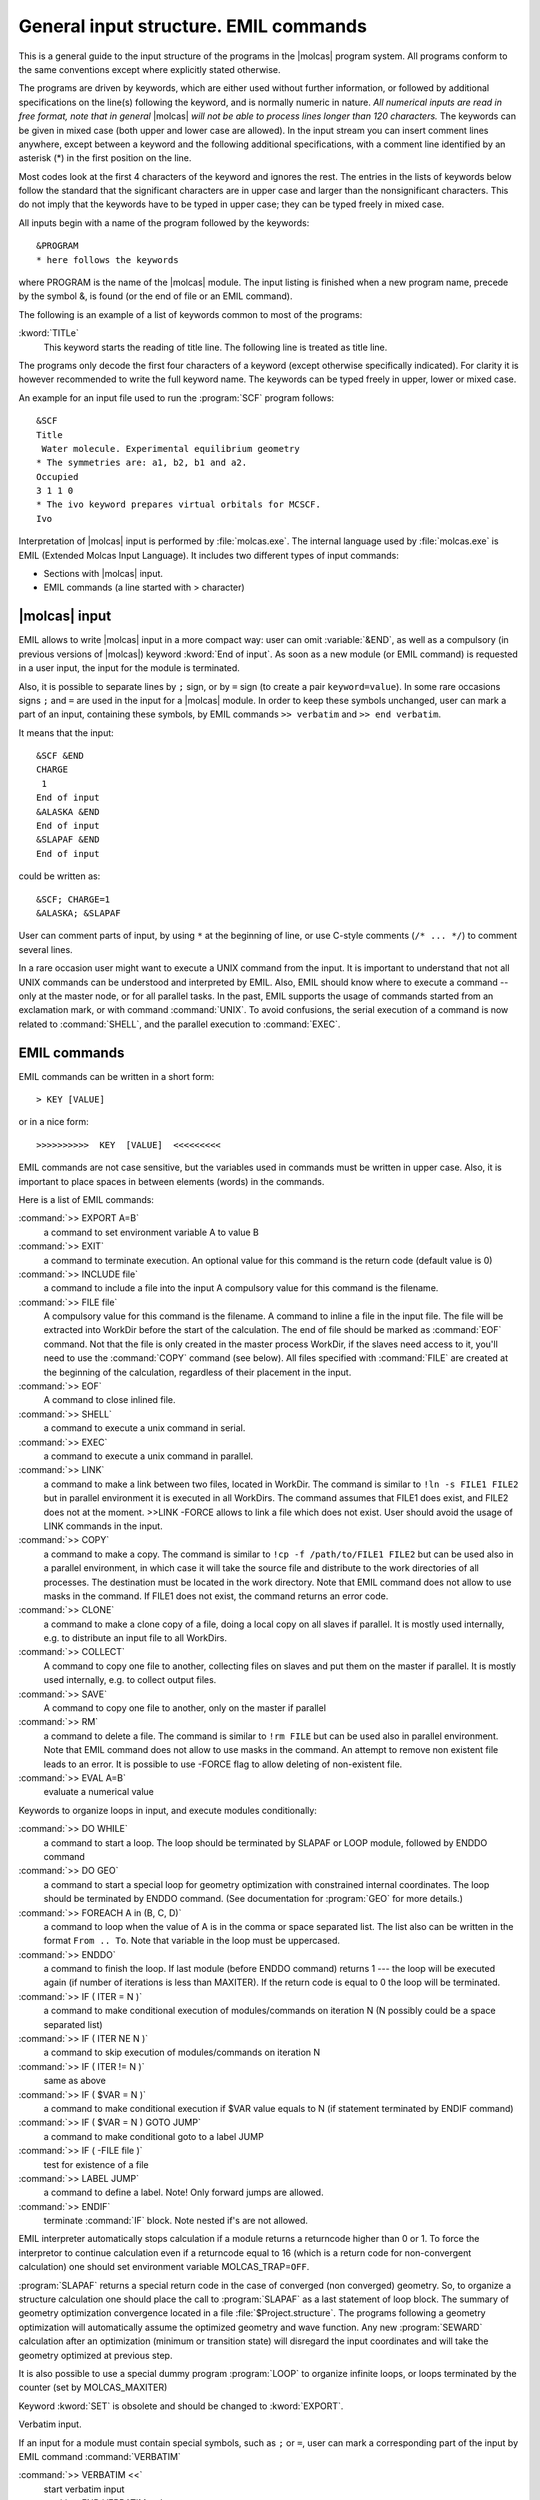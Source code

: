 .. _UG\:sec\:EMIL:

General input structure. EMIL commands
======================================

.. xmldoc:: %%Description:
            EMIL commands

This is a general guide to the input structure of the programs in the
|molcas| program system. All programs conform to the same conventions
except where explicitly stated otherwise.

.. TODO: Note nested markup is currently not supported
   (|molcas| is not substituted if included in the italic text)

The programs are driven by keywords, which are either used without
further information, or followed by additional specifications on the
line(s) following the keyword, and is normally numeric in nature.
*All numerical inputs are read in free format, note that in general*
|molcas| *will not be able to process lines longer than 120 characters.*
The keywords can be given in mixed case (both upper and lower case are
allowed). In the input stream you can
insert comment lines anywhere, except between a keyword and the
following additional specifications, with a comment line identified by
an asterisk (*) in the first position on the line.

Most codes look at the first 4 characters of the keyword and ignores the
rest.
The entries in the lists of keywords below follow the
standard that the significant characters are in upper case and larger
than the nonsignificant characters.
This do not imply that the keywords have to be typed in upper case;
they can be typed freely in mixed case.

.. compound::

  All inputs begin with a name of the program followed by the keywords: ::

    &PROGRAM
    * here follows the keywords

  where PROGRAM is the name of the |molcas| module. The input listing is finished
  when a new program name, precede by the symbol &, is found (or the end of
  file or an EMIL command).

The following is an example of a list of keywords common to most of the
programs:

.. class:: keywordlist

:kword:`TITLe`
  This keyword starts the reading of title line.
  The following line is treated as title line.

The programs only decode the first four characters of a keyword
(except otherwise specifically indicated). For clarity it is however
recommended to write the full keyword name. The keywords can be typed freely
in upper, lower or mixed case.

An example for an input file used to run the :program:`SCF` program follows: ::

  &SCF
  Title
   Water molecule. Experimental equilibrium geometry
  * The symmetries are: a1, b2, b1 and a2.
  Occupied
  3 1 1 0
  * The ivo keyword prepares virtual orbitals for MCSCF.
  Ivo

Interpretation of |molcas| input is performed by :file:`molcas.exe`.
The internal language used by :file:`molcas.exe` is EMIL (Extended Molcas Input
Language).
It includes two different types of input commands:

* Sections with |molcas| input.
* EMIL commands (a line started with > character)

|molcas| input
--------------

EMIL allows to write |molcas| input in a more compact way:
user can omit :variable:`&END`, as well as a compulsory (in previous versions of |molcas|) keyword :kword:`End of input`.
As soon as a new module (or EMIL command) is requested in
a user input, the input for the module is terminated.

Also, it is possible to separate lines by ``;`` sign, or by ``=`` sign (to create
a pair ``keyword=value``). In some rare occasions signs ``;`` and ``=`` are used in
the input for a |molcas| module. In order to keep these symbols unchanged, user can
mark a part of an input, containing these symbols, by EMIL commands ``>> verbatim`` and
``>> end verbatim``.

.. compound::

  It means that the input: ::

    &SCF &END
    CHARGE
     1
    End of input
    &ALASKA &END
    End of input
    &SLAPAF &END
    End of input

  could be written as: ::

    &SCF; CHARGE=1
    &ALASKA; &SLAPAF

User can comment parts of input, by using ``*`` at the beginning of line,
or use C-style comments (``/* ... */``) to comment several lines.

In a rare occasion user might want to execute a UNIX command from
the input. It is important to understand that not all UNIX commands
can be understood and interpreted by EMIL. Also, EMIL should know
where to execute a command -- only at the master node, or for all
parallel tasks. In the past, EMIL supports the usage of commands
started from an exclamation mark, or with command :command:`UNIX`.
To avoid confusions, the serial execution of a command is now related to :command:`SHELL`,
and the parallel execution to :command:`EXEC`.

.. _UG\:sec\:emil_commands:

EMIL commands
-------------

.. compound::

  EMIL commands can be written in a short form: ::

    > KEY [VALUE]

  or in a nice form: ::

    >>>>>>>>>>  KEY  [VALUE]  <<<<<<<<<

EMIL commands are not case sensitive, but the variables used in commands must be written in upper case.
Also, it is important to place spaces in between elements (words) in the commands.

Here is a list of EMIL commands:

.. xmldoc:: <EMIL>

.. class:: commandlist

:command:`>> EXPORT A=B`
  a command to set environment variable A to value B

  .. xmldoc:: <COMMAND NAME="EXPORT" FORMAT="export %s = %s" SHOWVALUE="TRUE">
              %%Keyword: EXPORT <basic>
              <HELP>
              A command to export environment variable in a form A=B
              </HELP>
              </COMMAND>

:command:`>> EXIT`
  a command to terminate execution.
  An optional value for this command is the return code (default value is 0)

  .. xmldoc:: <COMMAND NAME="EXIT" APPEAR="EXIT" FORMAT="exit">
              %%Keyword: EXIT <basic>
              <HELP>
              A command to terminate execution.
              An optional value for this command is the return code (default value is 0)
              </HELP>
              </COMMAND>

:command:`>> INCLUDE file`
  a command to include a file into the input
  A compulsory value for this command is the filename.

  .. xmldoc:: <COMMAND NAME="INCLUDE" APPEAR="INCLUDE" FORMAT="include %s" LEVEL="HIDDEN">
              %%Keyword: INCLUDE <basic>
              <HELP>
              A command to include file
              ||
              ||>> INCLUDE filename
              </HELP>
              </COMMAND>

:command:`>> FILE file`
  A compulsory value for this command is the filename. A command to inline a
  file in the input file. The file will be extracted into WorkDir before the
  start of the calculation. The end of file should be marked as :command:`EOF` command.
  Not that the file is only created in the master process WorkDir, if the slaves
  need access to it, you'll need to use the :command:`COPY` command (see below).
  All files specified with :command:`FILE` are created at the beginning of the calculation,
  regardless of their placement in the input.

  .. xmldoc:: <COMMAND NAME="FILE" APPEAR="FILE" FORMAT="file %s">
              %%Keyword: FILE <basic>
              <HELP>
              A command to inline a file in the input file. The file will be extracted into
              WorkDir before the start of the calculation
              ||
              ||>> FILE filename
              ||...
              ||>> EOF
              </HELP>
              </COMMAND>

:command:`>> EOF`
  A command to close inlined file.

  .. xmldoc:: <COMMAND NAME="EOF" APPEAR="EOF" FORMAT="eof">
              %%Keyword: EOF <basic>
              <HELP>
              A command to close inlined file.
              </HELP>
              </COMMAND>

:command:`>> SHELL`
  a command to execute a unix command in serial.

  .. xmldoc:: <COMMAND NAME="SHELL" APPEAR="SHELL" FORMAT="SHELL %s" SHOWVALUE="TRUE">
              %%Keyword: SHELL <basic>
              <HELP>
              A command to define a unix command to be executed in serial.
              </HELP>
              </COMMAND>

:command:`>> EXEC`
  a command to execute a unix command in parallel.

  .. xmldoc:: <COMMAND NAME="EXEC" APPEAR="EXEC" FORMAT="EXEC %s" SHOWVALUE="TRUE">
              %%Keyword: EXEC <basic>
              <HELP>
              A command to define a unix command to be executed in parallel.
              Note that any special characters are ignored.
              </HELP>
              </COMMAND>

:command:`>> LINK`
  a command to make a link between two files, located in WorkDir. The command is similar to
  ``!ln -s FILE1 FILE2`` but in parallel environment it is executed in all WorkDirs. The command assumes that
  FILE1 does exist, and FILE2 does not at the moment. >>LINK -FORCE allows
  to link a file which does not exist. User should avoid the usage of LINK commands in the input.

  .. xmldoc:: <COMMAND NAME="LINK" APPEAR="LINK" FORMAT="LINK %s %s" FILE_INDEX="0" VALUES="????|????.OR.ITER" SHOWVALUE="TRUE">
              %%Keyword: LINK <basic>
              <HELP>
              A command to link two files located in WorkDir.
              The command is similar to '!ln -s FILE1 FILE2' but in parallel environment it is
              executed in all WorkDirs. The command assumes that FILE1 does exist, and FILE2 does not.
              >>LINK -FORCE allows to link a file FILE1 which does not exist at the moment. User should
              avoid the usage of LINK commands in the input.
              </HELP>
              </COMMAND>

:command:`>> COPY`
  a command to make a copy. The command is similar to ``!cp -f
  /path/to/FILE1 FILE2`` but can be used also in a parallel environment, in which case it
  will take the source file and distribute to the work directories of all
  processes. The destination must be located in the work directory. Note that
  EMIL command does not allow to use masks in the command. If FILE1 does not
  exist, the command returns an error code.

  .. xmldoc:: <COMMAND NAME="COPY" APPEAR="COPY" FORMAT="COPY %s %s" FILE_INDEX="0" SHOWVALUE="TRUE">
              %%Keyword: COPY <basic>
              <HELP>
              A command to copy one file to another. The command is similar to '!cp -f
              /path/to/FILE1 FILE2' but can be used also in a parallel environment, in which case it
              will take the source file and distribute to the work directories of all
              processes. The destination must be located in the work directory. Note that
              EMIL command does not allow to use masks in the command. If FILE1 does not
              exist, the command returns an error code.
              </HELP>
              </COMMAND>

:command:`>> CLONE`
  a command to make a clone copy of a file, doing a local copy on
  all slaves if parallel. It is mostly used internally, e.g. to distribute an input
  file to all WorkDirs.

  .. xmldoc:: <COMMAND NAME="CLONE" APPEAR="CLONE" FORMAT="CLONE %s %s" FILE_INDEX="0" SHOWVALUE="TRUE">
              %%Keyword: CLONE <basic>
              <HELP>
              A command to make a clone copy of a file, doing a local copy on
              all slaves if parallel. It is mostly used internally, e.g. to distribute an input
              file to all WorkDirs.
              </HELP>
              </COMMAND>

:command:`>> COLLECT`
  A command to copy one file to another, collecting files on
  slaves and put them on the master if parallel. It is mostly used internally, e.g.
  to collect output files.

  .. xmldoc:: <COMMAND NAME="COLLECT" APPEAR="COLLECT" FORMAT="COLLECT %s %s" FILE_INDEX="0" SHOWVALUE="TRUE">
              %%Keyword: COLLECT <basic>
              <HELP>
              A command to copy one file to another, collecting files on slaves and put them on the master if parallel
              </HELP>
              </COMMAND>

:command:`>> SAVE`
  A command to copy one file to another, only on the master if parallel

  .. xmldoc:: <COMMAND NAME="SAVE" APPEAR="SAVE" FORMAT="SAVE %s %s" FILE_INDEX="0" SHOWVALUE="TRUE">
              %%Keyword: SAVE <basic>
              <HELP>
              A command to copy one file to another, only on the master if parallel
              </HELP>
              </COMMAND>

:command:`>> RM`
  a command to delete a file. The command is similar to ``!rm
  FILE`` but can be used also in parallel environment. Note that EMIL command
  does not allow to use masks in the command. An attempt to remove non existent
  file leads to an error. It is possible to use -FORCE flag to allow deleting
  of non-existent file.

  .. xmldoc:: <COMMAND NAME="RM" APPEAR="RM" FORMAT="RM %s" FILE_INDEX="0" SHOWVALUE="TRUE">
              %%Keyword: RM <basic>
              <HELP>
              A command to delete a file. The command is similar to '!rm
              FILE' but can be used also in parallel environment. Note that EMIL command
              does not allow to use masks in the command. An attempt to remove non existent
              file leads to an error. It is possible to use -FORCE flag to allow deleting
              of non-existent file.
              </HELP>
              </COMMAND>

:command:`>> EVAL A=B`
  evaluate a numerical value

  .. xmldoc:: <COMMAND NAME="EVAL" APPEAR="EVAL" FORMAT="EVAL %s=%s">
              %%Keyword: EVAL <basic>
              <HELP>
              A command to evaluate numerical expression, e.g. eval A=$A+1
              </HELP>
              </COMMAND>

Keywords to organize loops in input, and execute modules conditionally:

.. class:: commandlist

:command:`>> DO WHILE`
  a command to start a loop. The loop should be terminated by SLAPAF or LOOP module,
  followed by ENDDO command

  .. xmldoc:: <COMMAND NAME="DO" APPEAR="DO" FORMAT="DO WHILE" LINK_ANCHOR="ENDDO">
              %%Keyword: DO WHILE <basic>
              <HELP>
              A command to start a loop. The loop should be terminated by SLAPAF or LOOP module,
              followed by ENDDO command
              </HELP>
              </COMMAND>

:command:`>> DO GEO`
  a command to start a special loop for geometry optimization
  with constrained internal coordinates. The loop should be terminated by
  ENDDO command. (See documentation for :program:`GEO` for more details.)

  .. xmldoc:: <COMMAND NAME="DO" APPEAR="DO GEO" FORMAT="DO GEO" LINK_ANCHOR="ENDDO">
              %%Keyword: DO GEO <basic>
              <HELP>
              A command to start a constrained geometry optimization loop. The loop should be
              terminated by an ENDDO command
              </HELP>
              </COMMAND>

:command:`>> FOREACH A in (B, C, D)`
  a command to loop when the value of A is in the comma or space separated list.
  The list also can be written in the format ``From .. To``. Note that variable in the loop must be uppercased.

  .. xmldoc:: <COMMAND NAME="FOREACH" FORMAT="FOREACH %s in ( %s )" LINK_ANCHOR="ENDDO" SHOWVALUE="TRUE">
              %%Keyword: FOREACH <basic>
              <HELP>
              || >> foreach A in (B,C,D)
              A command to loop when the value of A is in the comma or space separated list.
              The list also can be written in the format "From .. To".
              Note that variable in the loop must be uppercased.
              </HELP>
              </COMMAND>

:command:`>> ENDDO`
  a command to finish the loop. If last module (before ENDDO command) returns
  1 --- the loop will be executed again (if number of iterations is less than MAXITER).
  If the return code is equal to 0 the loop will be terminated.

  .. xmldoc:: <COMMAND NAME="ENDDO" FORMAT="ENDDO">
              %%Keyword: ENDDO <basic>
              <HELP>
              A command to finish the loop.
              </HELP>
              </COMMAND>

:command:`>> IF ( ITER = N )`
  a command to make conditional execution of modules/commands on iteration N (N possibly could be a space separated list)

:command:`>> IF ( ITER NE N )`
  a command to skip execution of modules/commands on iteration N

:command:`>> IF ( ITER != N )`
  same as above

  .. xmldoc:: <COMMAND NAME="IF" FORMAT="IF ( %s %s %d )" VALUES="ITER.OR.????|NE.OR.EQ" LINK_ANCHOR="ENDIF" SHOWVALUE="TRUE">
              %%Keyword: IF ITER <basic>
              <HELP>
              A command to make conditional execution of modules/commands on iteration N
              </HELP>
              </COMMAND>

:command:`>> IF ( $VAR = N )`
  a command to make conditional execution if $VAR value equals to N (if statement terminated by ENDIF command)

:command:`>> IF ( $VAR = N ) GOTO JUMP`
  a command to make conditional goto to a label JUMP

:command:`>> IF ( -FILE file )`
  test for existence of a file

  .. xmldoc:: <COMMAND NAME="IFGOTO" FORMAT="IF ( %s %s %d ) GOTO %s" VALUES="ITER.OR.????|NE.OR.EQ" LINK_ANCHOR="LABEL" LINK_VALUE_INDEX="3" SHOWVALUE="TRUE">
              %%Keyword: IF  <advanced>
              <HELP>
              A command to make conditional execution
              ||Allowed syntax: IF ( $VAR = 7 )             (IF statement terminated by ENDIF)
              ||                IF ( $VAR = 7 ) GOTO JUMP   (jump to label JUMP)
              ||                IF ( -FILE file )           (test for existence of a file, terminated by ENDIF)
              </HELP>
              </COMMAND>

:command:`>> LABEL JUMP`
  a command to define a label. Note! Only forward jumps are allowed.

  .. xmldoc:: <COMMAND NAME="LABEL" FORMAT="LABEL %s" LINK_TARGET="0" SHOWVALUE="TRUE">
              %%Keyword: LABEL <advanced>
              <HELP>
              A command to define a label. Note! Only forward jumps are allowed.
              </HELP>
              </COMMAND>

:command:`>> ENDIF`
  terminate :command:`IF` block. Note nested if's are not allowed.

  .. xmldoc:: <COMMAND NAME="ENDIF" APPEAR="ENDIF" FORMAT="ENDIF">
              %%Keyword: ENDIF  <basic>
              <HELP>
              Terminate IF block. Note nested if's are not allowed.
              </HELP>
              </COMMAND>

EMIL interpreter automatically stops calculation if a module returns a returncode
higher than 0 or 1. To force the interpretor to continue calculation even if a
returncode equal to 16 (which is a return code for non-convergent calculation) one
should set environment variable MOLCAS_TRAP=\ ``OFF``.

:program:`SLAPAF` returns a special return code in the case of converged (non converged) geometry.
So, to organize a structure calculation one should place the call to
:program:`SLAPAF` as a last statement of loop block. The summary of geometry optimization
convergence located in a file :file:`$Project.structure`.
The programs following a geometry optimization will automatically
assume the optimized geometry and wave function. Any new :program:`SEWARD`
calculation after an optimization (minimum or transition state) will
disregard the input coordinates and will take the geometry optimized at previous step.

It is also possible to use a special dummy program :program:`LOOP` to organize
infinite loops, or loops terminated by the counter (set by MOLCAS_MAXITER)

Keyword :kword:`SET` is obsolete and should be changed to :kword:`EXPORT`.

Verbatim input.

If an input for a module must contain special symbols, such as ``;`` or ``=``, user can
mark a corresponding part of the input by EMIL command :command:`VERBATIM`

.. class:: commandlist

:command:`>> VERBATIM <<`
  start verbatim input

  .. xmldoc:: <COMMAND NAME="VERBATIM" FORMAT="VERBATIM" LEVEL="HIDDEN" LINK_ANCHOR="ENDVERBATIM"/>
              %%Keyword: VERBATIM <advanced>
              Start verbatim input

:command:`>> END VERBATIM <<`
  finish verbatim input

  .. xmldoc:: <COMMAND NAME="ENDVERBATIM" FORMAT="END VERBATIM" LEVEL="HIDDEN"/>
              %%Keyword: END VERBATIM <advanced>
              Finish verbatim input

.. xmldoc:: </EMIL>

.. xmldoc:: <MODULE NAME="DEMO">
              <KEYWORD NAME="CHECKBOX" APPEAR="Check Appear" KIND="SINGLE"/>
              <KEYWORD NAME="INTTEXT" KIND="INT" REQUIRE="CHECKBOX" DEFAULT_VALUE="1"></KEYWORD>
              <KEYWORD NAME="REALTEXT" KIND="REAL" MIN_VALUE="0" MAX_VALUE="100.0"/>
              <KEYWORD NAME="STRINGTEXT" KIND="STRING"/>
              <KEYWORD NAME="INTTABLE" KIND="INTS" SIZE="3"/>
              <KEYWORD NAME="REALTABLE" KIND="REALS" SIZE="3"/>
              <KEYWORD NAME="MULTILINESTRING" KIND="STRINGS" SIZE="3"/>
              <KEYWORD NAME="MANYLINESTRING" KIND="STRINGS"/>
              <KEYWORD NAME="COMBOBOX" KIND="CHOICE" LIST="CHO1,CHO2,CHO3"/>
              <KEYWORD NAME="INTTABLE_COMPUTED" KIND="INTS_COMPUTED" SIZE="2"/>
              <KEYWORD NAME="COMPUTED_REALTABLE" KIND="REALS_COMPUTED" SIZE="3"/>
              <KEYWORD NAME="LOOKUP_INTTABLE" KIND="INTS_LOOKUP" SIZE="NSYM"/>
              <KEYWORD NAME="FILELOAD" KIND="FILE"/>
              <SELECT NAME="SELECTION" CONTAINS="SEL1,SEL2,SEL3">
                <KEYWORD NAME="SEL1" KIND="REALS" SIZE="2" EXCLUSIVE="SEL2,SEL3"/>
                <KEYWORD NAME="SEL2" KIND="INTS" SIZE="3" EXCLUSIVE="SEL1,SEL3"/>
                <KEYWORD NAME="SEL3" KIND="SINGLE" EXCLUSIVE="SEL1,SEL2"/>
              </SELECT>
              <GROUP NAME="BOXGROUP" KIND="BOX" WINDOW="INPLACE">
                <KEYWORD NAME="CHECKBOX1" KIND="SINGLE" EXCLUSIVE="CHECKBOX2,CHECKBOX3"/>
                <KEYWORD NAME="CHECKBOX2" KIND="SINGLE" EXCLUSIVE="CHECKBOX1,CHECKBOX3"/>
                <KEYWORD NAME="CHECKBOX3" KIND="SINGLE" EXCLUSIVE="CHECKBOX1,CHECKBOX2"/>
                <KEYWORD NAME="REALTEXT1" KIND="REAL" MIN_VALUE="0" MAX_VALUE="100.0"/>
              </GROUP>
              <GROUP NAME="BLOCKGROUP" KIND="BLOCK" WINDOW="POPUP">
                <KEYWORD NAME="CHECKBOX1" KIND="SINGLE" EXCLUSIVE="CHECKBOX2,CHECKBOX3"/>
                <KEYWORD NAME="CHECKBOX2" KIND="SINGLE" EXCLUSIVE="CHECKBOX1,CHECKBOX3"/>
                <KEYWORD NAME="CHECKBOX3" KIND="SINGLE" EXCLUSIVE="CHECKBOX1,CHECKBOX2"/>
                <KEYWORD NAME="BLOCKGROUP" KIND="REAL" MIN_VALUE="0" MAX_VALUE="100.0"/>
              </GROUP>
              <GROUP NAME="RADIOGROUP" KIND="RADIO" WINDOW="TAB">
                <KEYWORD NAME="CHECKBOX1" KIND="SINGLE"/>
                <KEYWORD NAME="CHECKBOX2" KIND="SINGLE"/>
                <KEYWORD NAME="REALTEXT1" KIND="REAL" MIN_VALUE="0" MAX_VALUE="100.0"/>
              </GROUP>
            </MODULE>

Below are different input examples.

The first example shows the procedure to perform first a :program:`CASSCF`
geometry optimization of the water molecule, then a numerical hessian
calculation on the optimized geometry, and later to make a :program:`CASPT2`
calculation on the optimized geometry and wave function. Observe that
the position of the :program:`SLAPAF` inputs controls the data required
for the optimizations.

.. extractfile:: ug/EMIL.loop.input

  *
  *    Start Structure calculation
  *
  >>EXPORT MOLCAS_MAXITER=50
   &GATEWAY
  coord
  $MOLCAS/Coord/Water.xyz
  BASIS = ANO-S

  >>>>>>>>>>>>> Do while <<<<<<<<<<<<
   &SEWARD
  >>>>>>>> IF ( ITER = 1 ) <<<<<<<<<<
   &SCF
  >>>>>>> ENDIF <<<<<<<<<<<<<<<<<<<<

   &RASSCF
  Title
   H2O ANO(321/21).
  Nactel   = 6  0  0
  Spin     = 1
  Inactive = 1  0  0  0
  Ras2     = 3  1  0  2

   &ALASKA; &SLAPAF

  >>>>>>>>>>>>> ENDDO <<<<<<<<<<<<<<

   &CASPT2
  Maxit = 20
  Lroot = 1
   &GRID_IT

Another example demonstrate a possibility to use loops. SCF module
will be called twice --- first time with BLYP functional,
second time with B3LYP functional.

.. extractfile:: ug/EMIL.foreach.input

  *------------------------------------------------------
   &GATEWAY
  coord
  $MOLCAS/Coord/C2H6.xyz
  basis
  ANO-S-VDZ
  group
  y xz
  *------------------------------------------------------
   &SEWARD
  Title
  Ethane DFT test job
  *------------------------------------------------------
  >>foreach DFT in (BLYP, B3LYP )
   &SCF ; KSDFT = $DFT
  >>enddo
  *------------------------------------------------------

The next examples calculates HF energy for the several structures:

.. extractfile:: ug/EMIL.foreach.coord.sample

  * modify coordinates in place
  >>foreach DIST in (1.0, 2.0, 20.0)
   &GATEWAY
  Coord
  2
  hydrogen molecule
  H 0 0 0
  H $DIST 0 0
  BASIS= ANO-S-MB
  GROUP= C1
   &SEWARD
   &SCF
  UHF
  SCRAMBLE=0.3
  >>enddo

  * incremental change of coordinates
  >>export DIST=1.0
  >>foreach L in ( 1 .. 3 )
  >>eval DIST=$DIST+0.1
   &GATEWAY
  Coord
  2
  hydrogen molecule
  H 0 0 0
  H $DIST 0 0
  BASIS= ANO-S-MB
  GROUP= C1
   &SEWARD
   &SCF
  >>enddo

  * different coordinate files
  >> FILE H2001.xyz
  2

  H  0.300000000  0.000000000  0.000000000
  H -0.300000000  0.000000000  0.000000000

  >> FILE H2002.xyz
  2

  H  0.350000000  0.000000000  0.000000000
  H -0.350000000  0.000000000  0.000000000

  >> FILE H2003.xyz
  2

  H  0.400000000  0.000000000  0.000000000
  H -0.400000000  0.000000000  0.000000000

  >>foreach COO in ( 000, 001, 002)
   &GATEWAY
  Coord = H2$COO.xyz
  BASIS= ANO-S-MB
  GROUP= C1
   &SEWARD
   &SCF
  >>enddo

Use of shell parameters in input
--------------------------------

The |molcas| package allows the user to specify parts or variables in the the
input file with shell variables, which subsequently are dynamically defined
during execution time. **Note:** the shell variable names must be in upper
case. Find below a simple example where a part of the :math:`\ce{H2}` potential curve
is computed. First, the script used to run the calculation: ::

  #! /bin/sh
  #
  Home=`pwd` ;                     export Home
  Project=H2 ;                     export Project
  WorkDir=/tmp/$Project ;          export WorkDir
  #
  # Create workdir and cd to it
  #
  rm -fr $WorkDir
  mkdir $WorkDir
  #
  # Loop over distances
  #
  for R in 0.5 0.6 0.7 0.8 0.9 1.0
  do
     export R
     molcas $Home/$Project.input > $Home/$Project-$R-log 2> $Home/$Project-$R-err
  done
  #
  # Cleanup WorkDir
  #
  rm -fr $WorkDir

In this sh shell script we have arranged the call to the |molcas| package inside a loop over
the various values of the distances. This value is held by the variable $R which is
exported every iterations. Below is the input file used, note that the third cartesian
coordinate is the variable $R. ::

  &SEWARD
  Symmetry
   x y z
  Basis set
  H.sto-3g....
  H   0.000   0.000   $R
  End of basis
  End of input

  &SCF

Customization of molcas input
-----------------------------

EMIL interpretor supports templates (aliases) for a group of program calls
or/and keywords. The definition of these templates can be located in file :file:`alias`
located at |molcas| root directory, or at :file:`.Molcas/` directory.
The definition should be written in the following format: ``@name { sequence of EMIL commands }``.
In order to use the alias, the input should contain ``@name``.

.. compound::

  For example, user can define ::

    @DFTgeometry {
    >> DO WHILE
     &SEWARD
     &SCF; KSDFT=B3LYP;
     &SLAPAF
    >>ENDDO
    }

  and so, an input for geometry optimization can be written in the following form: ::

    &GATEWAY; Coord=Water.xyz; Basis = ANO-L-MB;
    @DFTgeometry

It is also possible to use parameters. In the alias file, possible parameters
have names: ``$1``, ``$2``, etc. up to 5 parameters.
In the user input an alias should be followed by parenthesis with comma separated list
of values.

Modifying the previous example: ::

  @DFTgeometry {
  >> DO WHILE
   &SEWARD
   &SCF; CHARGE=$1; KSDFT=$2;
   &SLAPAF
  >>ENDDO
  }

Input file now looks like: ::

  @DFTgeometry(0,B3LYP)
